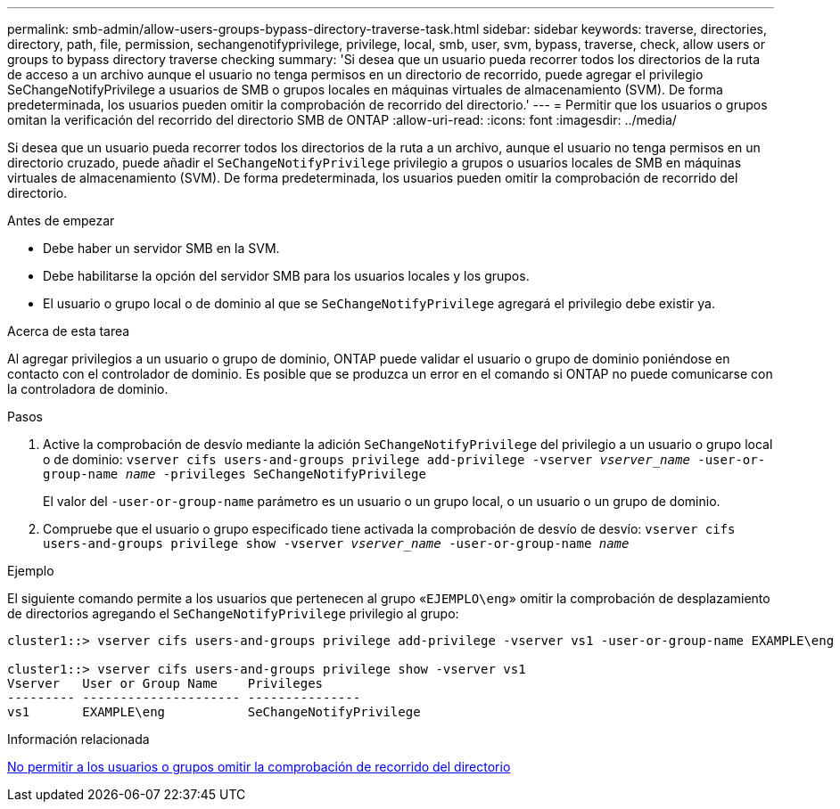 ---
permalink: smb-admin/allow-users-groups-bypass-directory-traverse-task.html 
sidebar: sidebar 
keywords: traverse, directories, directory, path, file, permission, sechangenotifyprivilege, privilege, local, smb, user, svm, bypass, traverse, check, allow users or groups to bypass directory traverse checking 
summary: 'Si desea que un usuario pueda recorrer todos los directorios de la ruta de acceso a un archivo aunque el usuario no tenga permisos en un directorio de recorrido, puede agregar el privilegio SeChangeNotifyPrivilege a usuarios de SMB o grupos locales en máquinas virtuales de almacenamiento (SVM). De forma predeterminada, los usuarios pueden omitir la comprobación de recorrido del directorio.' 
---
= Permitir que los usuarios o grupos omitan la verificación del recorrido del directorio SMB de ONTAP
:allow-uri-read: 
:icons: font
:imagesdir: ../media/


[role="lead"]
Si desea que un usuario pueda recorrer todos los directorios de la ruta a un archivo, aunque el usuario no tenga permisos en un directorio cruzado, puede añadir el `SeChangeNotifyPrivilege` privilegio a grupos o usuarios locales de SMB en máquinas virtuales de almacenamiento (SVM). De forma predeterminada, los usuarios pueden omitir la comprobación de recorrido del directorio.

.Antes de empezar
* Debe haber un servidor SMB en la SVM.
* Debe habilitarse la opción del servidor SMB para los usuarios locales y los grupos.
* El usuario o grupo local o de dominio al que se `SeChangeNotifyPrivilege` agregará el privilegio debe existir ya.


.Acerca de esta tarea
Al agregar privilegios a un usuario o grupo de dominio, ONTAP puede validar el usuario o grupo de dominio poniéndose en contacto con el controlador de dominio. Es posible que se produzca un error en el comando si ONTAP no puede comunicarse con la controladora de dominio.

.Pasos
. Active la comprobación de desvío mediante la adición `SeChangeNotifyPrivilege` del privilegio a un usuario o grupo local o de dominio: `vserver cifs users-and-groups privilege add-privilege -vserver _vserver_name_ -user-or-group-name _name_ -privileges SeChangeNotifyPrivilege`
+
El valor del `-user-or-group-name` parámetro es un usuario o un grupo local, o un usuario o un grupo de dominio.

. Compruebe que el usuario o grupo especificado tiene activada la comprobación de desvío de desvío: `vserver cifs users-and-groups privilege show -vserver _vserver_name_ ‑user-or-group-name _name_`


.Ejemplo
El siguiente comando permite a los usuarios que pertenecen al grupo «`EJEMPLO\eng`» omitir la comprobación de desplazamiento de directorios agregando el `SeChangeNotifyPrivilege` privilegio al grupo:

[listing]
----
cluster1::> vserver cifs users-and-groups privilege add-privilege -vserver vs1 -user-or-group-name EXAMPLE\eng -privileges SeChangeNotifyPrivilege

cluster1::> vserver cifs users-and-groups privilege show -vserver vs1
Vserver   User or Group Name    Privileges
--------- --------------------- ---------------
vs1       EXAMPLE\eng           SeChangeNotifyPrivilege
----
.Información relacionada
xref:disallow-users-groups-bypass-directory-traverse-task.adoc[No permitir a los usuarios o grupos omitir la comprobación de recorrido del directorio]
